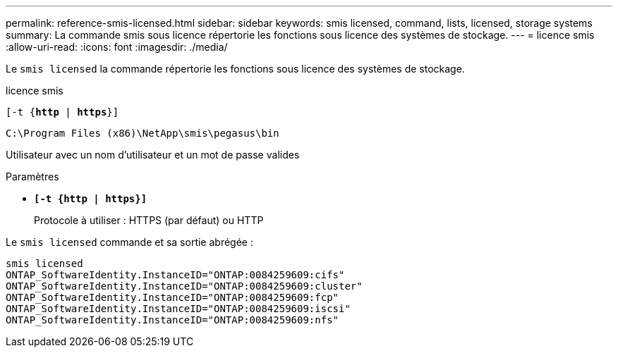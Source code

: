 ---
permalink: reference-smis-licensed.html 
sidebar: sidebar 
keywords: smis licensed, command, lists, licensed, storage systems 
summary: La commande smis sous licence répertorie les fonctions sous licence des systèmes de stockage. 
---
= licence smis
:allow-uri-read: 
:icons: font
:imagesdir: ./media/


[role="lead"]
Le `smis licensed` la commande répertorie les fonctions sous licence des systèmes de stockage.

licence smis

`[-t {*http* | *https*}]`

`C:\Program Files (x86)\NetApp\smis\pegasus\bin`

Utilisateur avec un nom d'utilisateur et un mot de passe valides

.Paramètres
* `*[-t {http | https}]*`
+
Protocole à utiliser : HTTPS (par défaut) ou HTTP



Le `smis licensed` commande et sa sortie abrégée :

[listing]
----
smis licensed
ONTAP_SoftwareIdentity.InstanceID="ONTAP:0084259609:cifs"
ONTAP_SoftwareIdentity.InstanceID="ONTAP:0084259609:cluster"
ONTAP_SoftwareIdentity.InstanceID="ONTAP:0084259609:fcp"
ONTAP_SoftwareIdentity.InstanceID="ONTAP:0084259609:iscsi"
ONTAP_SoftwareIdentity.InstanceID="ONTAP:0084259609:nfs"
----